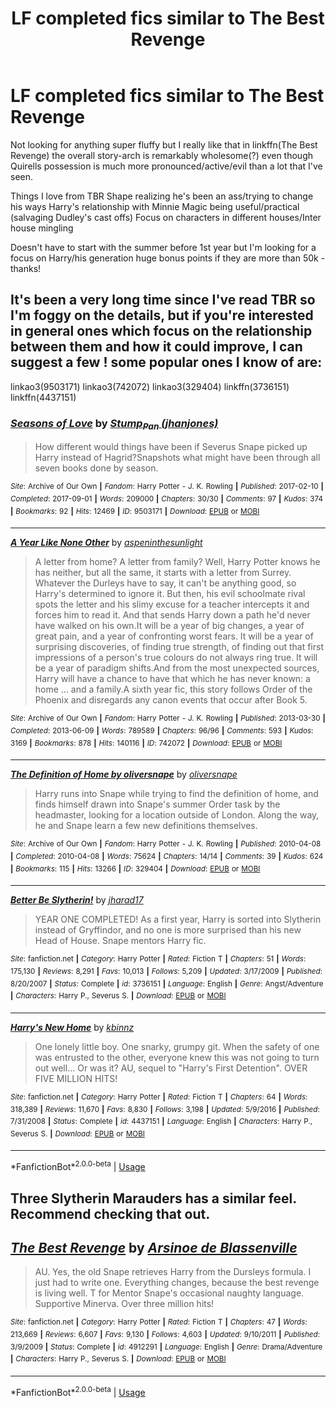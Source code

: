 #+TITLE: LF completed fics similar to The Best Revenge

* LF completed fics similar to The Best Revenge
:PROPERTIES:
:Author: Buffy11bnl
:Score: 9
:DateUnix: 1546114425.0
:DateShort: 2018-Dec-29
:FlairText: Request
:END:
Not looking for anything super fluffy but I really like that in linkffn(The Best Revenge) the overall story-arch is remarkably wholesome(?) even though Quirells possession is much more pronounced/active/evil than a lot that I've seen.

Things I love from TBR Shape realizing he's been an ass/trying to change his ways Harry's relationship with Minnie Magic being useful/practical (salvaging Dudley's cast offs) Focus on characters in different houses/Inter house mingling

Doesn't have to start with the summer before 1st year but I'm looking for a focus on Harry/his generation huge bonus points if they are more than 50k - thanks!


** It's been a very long time since I've read TBR so I'm foggy on the details, but if you're interested in general ones which focus on the relationship between them and how it could improve, I can suggest a few ! some popular ones I know of are:

linkao3(9503171) linkao3(742072) linkao3(329404) linkffn(3736151) linkffn(4437151)
:PROPERTIES:
:Author: BlueJFisher
:Score: 3
:DateUnix: 1546125578.0
:DateShort: 2018-Dec-30
:END:

*** [[https://archiveofourown.org/works/9503171][*/Seasons of Love/*]] by [[https://www.archiveofourown.org/users/jhanjones/pseuds/Stump_Pan][/Stump_Pan (jhanjones)/]]

#+begin_quote
  How different would things have been if Severus Snape picked up Harry instead of Hagrid?Snapshots what might have been through all seven books done by season.
#+end_quote

^{/Site/:} ^{Archive} ^{of} ^{Our} ^{Own} ^{*|*} ^{/Fandom/:} ^{Harry} ^{Potter} ^{-} ^{J.} ^{K.} ^{Rowling} ^{*|*} ^{/Published/:} ^{2017-02-10} ^{*|*} ^{/Completed/:} ^{2017-09-01} ^{*|*} ^{/Words/:} ^{209000} ^{*|*} ^{/Chapters/:} ^{30/30} ^{*|*} ^{/Comments/:} ^{97} ^{*|*} ^{/Kudos/:} ^{374} ^{*|*} ^{/Bookmarks/:} ^{92} ^{*|*} ^{/Hits/:} ^{12469} ^{*|*} ^{/ID/:} ^{9503171} ^{*|*} ^{/Download/:} ^{[[https://archiveofourown.org/downloads/St/Stump_Pan/9503171/Seasons%20of%20Love.epub?updated_at=1504315893][EPUB]]} ^{or} ^{[[https://archiveofourown.org/downloads/St/Stump_Pan/9503171/Seasons%20of%20Love.mobi?updated_at=1504315893][MOBI]]}

--------------

[[https://archiveofourown.org/works/742072][*/A Year Like None Other/*]] by [[https://www.archiveofourown.org/users/aspeninthesunlight/pseuds/aspeninthesunlight][/aspeninthesunlight/]]

#+begin_quote
  A letter from home? A letter from family? Well, Harry Potter knows he has neither, but all the same, it starts with a letter from Surrey. Whatever the Durleys have to say, it can't be anything good, so Harry's determined to ignore it. But then, his evil schoolmate rival spots the letter and his slimy excuse for a teacher intercepts it and forces him to read it. And that sends Harry down a path he'd never have walked on his own.It will be a year of big changes, a year of great pain, and a year of confronting worst fears. It will be a year of surprising discoveries, of finding true strength, of finding out that first impressions of a person's true colours do not always ring true. It will be a year of paradigm shifts.And from the most unexpected sources, Harry will have a chance to have that which he has never known: a home ... and a family.A sixth year fic, this story follows Order of the Phoenix and disregards any canon events that occur after Book 5.
#+end_quote

^{/Site/:} ^{Archive} ^{of} ^{Our} ^{Own} ^{*|*} ^{/Fandom/:} ^{Harry} ^{Potter} ^{-} ^{J.} ^{K.} ^{Rowling} ^{*|*} ^{/Published/:} ^{2013-03-30} ^{*|*} ^{/Completed/:} ^{2013-06-09} ^{*|*} ^{/Words/:} ^{789589} ^{*|*} ^{/Chapters/:} ^{96/96} ^{*|*} ^{/Comments/:} ^{593} ^{*|*} ^{/Kudos/:} ^{3169} ^{*|*} ^{/Bookmarks/:} ^{878} ^{*|*} ^{/Hits/:} ^{140116} ^{*|*} ^{/ID/:} ^{742072} ^{*|*} ^{/Download/:} ^{[[https://archiveofourown.org/downloads/as/aspeninthesunlight/742072/A%20Year%20Like%20None%20Other.epub?updated_at=1535693959][EPUB]]} ^{or} ^{[[https://archiveofourown.org/downloads/as/aspeninthesunlight/742072/A%20Year%20Like%20None%20Other.mobi?updated_at=1535693959][MOBI]]}

--------------

[[https://archiveofourown.org/works/329404][*/The Definition of Home by oliversnape/*]] by [[https://www.archiveofourown.org/users/oliversnape/pseuds/oliversnape][/oliversnape/]]

#+begin_quote
  Harry runs into Snape while trying to find the definition of home, and finds himself drawn into Snape's summer Order task by the headmaster, looking for a location outside of London. Along the way, he and Snape learn a few new definitions themselves.
#+end_quote

^{/Site/:} ^{Archive} ^{of} ^{Our} ^{Own} ^{*|*} ^{/Fandom/:} ^{Harry} ^{Potter} ^{-} ^{J.} ^{K.} ^{Rowling} ^{*|*} ^{/Published/:} ^{2010-04-08} ^{*|*} ^{/Completed/:} ^{2010-04-08} ^{*|*} ^{/Words/:} ^{75624} ^{*|*} ^{/Chapters/:} ^{14/14} ^{*|*} ^{/Comments/:} ^{39} ^{*|*} ^{/Kudos/:} ^{624} ^{*|*} ^{/Bookmarks/:} ^{115} ^{*|*} ^{/Hits/:} ^{13266} ^{*|*} ^{/ID/:} ^{329404} ^{*|*} ^{/Download/:} ^{[[https://archiveofourown.org/downloads/ol/oliversnape/329404/The%20Definition%20of%20Home%20by.epub?updated_at=1387489292][EPUB]]} ^{or} ^{[[https://archiveofourown.org/downloads/ol/oliversnape/329404/The%20Definition%20of%20Home%20by.mobi?updated_at=1387489292][MOBI]]}

--------------

[[https://www.fanfiction.net/s/3736151/1/][*/Better Be Slytherin!/*]] by [[https://www.fanfiction.net/u/1298924/jharad17][/jharad17/]]

#+begin_quote
  YEAR ONE COMPLETED! As a first year, Harry is sorted into Slytherin instead of Gryffindor, and no one is more surprised than his new Head of House. Snape mentors Harry fic.
#+end_quote

^{/Site/:} ^{fanfiction.net} ^{*|*} ^{/Category/:} ^{Harry} ^{Potter} ^{*|*} ^{/Rated/:} ^{Fiction} ^{T} ^{*|*} ^{/Chapters/:} ^{51} ^{*|*} ^{/Words/:} ^{175,130} ^{*|*} ^{/Reviews/:} ^{8,291} ^{*|*} ^{/Favs/:} ^{10,013} ^{*|*} ^{/Follows/:} ^{5,209} ^{*|*} ^{/Updated/:} ^{3/17/2009} ^{*|*} ^{/Published/:} ^{8/20/2007} ^{*|*} ^{/Status/:} ^{Complete} ^{*|*} ^{/id/:} ^{3736151} ^{*|*} ^{/Language/:} ^{English} ^{*|*} ^{/Genre/:} ^{Angst/Adventure} ^{*|*} ^{/Characters/:} ^{Harry} ^{P.,} ^{Severus} ^{S.} ^{*|*} ^{/Download/:} ^{[[http://www.ff2ebook.com/old/ffn-bot/index.php?id=3736151&source=ff&filetype=epub][EPUB]]} ^{or} ^{[[http://www.ff2ebook.com/old/ffn-bot/index.php?id=3736151&source=ff&filetype=mobi][MOBI]]}

--------------

[[https://www.fanfiction.net/s/4437151/1/][*/Harry's New Home/*]] by [[https://www.fanfiction.net/u/1577900/kbinnz][/kbinnz/]]

#+begin_quote
  One lonely little boy. One snarky, grumpy git. When the safety of one was entrusted to the other, everyone knew this was not going to turn out well... Or was it? AU, sequel to "Harry's First Detention". OVER FIVE MILLION HITS!
#+end_quote

^{/Site/:} ^{fanfiction.net} ^{*|*} ^{/Category/:} ^{Harry} ^{Potter} ^{*|*} ^{/Rated/:} ^{Fiction} ^{T} ^{*|*} ^{/Chapters/:} ^{64} ^{*|*} ^{/Words/:} ^{318,389} ^{*|*} ^{/Reviews/:} ^{11,670} ^{*|*} ^{/Favs/:} ^{8,830} ^{*|*} ^{/Follows/:} ^{3,198} ^{*|*} ^{/Updated/:} ^{5/9/2016} ^{*|*} ^{/Published/:} ^{7/31/2008} ^{*|*} ^{/Status/:} ^{Complete} ^{*|*} ^{/id/:} ^{4437151} ^{*|*} ^{/Language/:} ^{English} ^{*|*} ^{/Characters/:} ^{Harry} ^{P.,} ^{Severus} ^{S.} ^{*|*} ^{/Download/:} ^{[[http://www.ff2ebook.com/old/ffn-bot/index.php?id=4437151&source=ff&filetype=epub][EPUB]]} ^{or} ^{[[http://www.ff2ebook.com/old/ffn-bot/index.php?id=4437151&source=ff&filetype=mobi][MOBI]]}

--------------

*FanfictionBot*^{2.0.0-beta} | [[https://github.com/tusing/reddit-ffn-bot/wiki/Usage][Usage]]
:PROPERTIES:
:Author: FanfictionBot
:Score: 1
:DateUnix: 1546125622.0
:DateShort: 2018-Dec-30
:END:


** Three Slytherin Marauders has a similar feel. Recommend checking that out.
:PROPERTIES:
:Author: ElChickenGrande
:Score: 2
:DateUnix: 1546125145.0
:DateShort: 2018-Dec-30
:END:


** [[https://www.fanfiction.net/s/4912291/1/][*/The Best Revenge/*]] by [[https://www.fanfiction.net/u/352534/Arsinoe-de-Blassenville][/Arsinoe de Blassenville/]]

#+begin_quote
  AU. Yes, the old Snape retrieves Harry from the Dursleys formula. I just had to write one. Everything changes, because the best revenge is living well. T for Mentor Snape's occasional naughty language. Supportive Minerva. Over three million hits!
#+end_quote

^{/Site/:} ^{fanfiction.net} ^{*|*} ^{/Category/:} ^{Harry} ^{Potter} ^{*|*} ^{/Rated/:} ^{Fiction} ^{T} ^{*|*} ^{/Chapters/:} ^{47} ^{*|*} ^{/Words/:} ^{213,669} ^{*|*} ^{/Reviews/:} ^{6,607} ^{*|*} ^{/Favs/:} ^{9,130} ^{*|*} ^{/Follows/:} ^{4,603} ^{*|*} ^{/Updated/:} ^{9/10/2011} ^{*|*} ^{/Published/:} ^{3/9/2009} ^{*|*} ^{/Status/:} ^{Complete} ^{*|*} ^{/id/:} ^{4912291} ^{*|*} ^{/Language/:} ^{English} ^{*|*} ^{/Genre/:} ^{Drama/Adventure} ^{*|*} ^{/Characters/:} ^{Harry} ^{P.,} ^{Severus} ^{S.} ^{*|*} ^{/Download/:} ^{[[http://www.ff2ebook.com/old/ffn-bot/index.php?id=4912291&source=ff&filetype=epub][EPUB]]} ^{or} ^{[[http://www.ff2ebook.com/old/ffn-bot/index.php?id=4912291&source=ff&filetype=mobi][MOBI]]}

--------------

*FanfictionBot*^{2.0.0-beta} | [[https://github.com/tusing/reddit-ffn-bot/wiki/Usage][Usage]]
:PROPERTIES:
:Author: FanfictionBot
:Score: 2
:DateUnix: 1546114434.0
:DateShort: 2018-Dec-29
:END:
